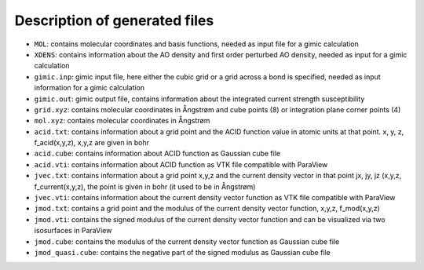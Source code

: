 

Description of generated files
==============================

* ``MOL``: contains molecular coordinates and basis functions, needed as input file for a gimic calculation
* ``XDENS``: contains information about the AO density and first order perturbed AO density, needed as input for a gimic calculation
* ``gimic.inp``: gimic input file, here either the cubic grid or a grid across a bond is specified, needed as input information for a gimic calculation
* ``gimic.out``: gimic output file, contains information about the integrated current strength susceptibility
* ``grid.xyz``: contains molecular coordinates in Ångstrøm and cube points (8) or integration plane corner points (4)
* ``mol.xyz``: contains molecular coordinates in Ångstrøm
* ``acid.txt``: contains information about a grid point and the ACID function value in atomic units at that point. x, y, z, f_acid(x,y,z), x,y,z are given in bohr
* ``acid.cube``: contains information about ACID function as Gaussian cube file
* ``acid.vti``: contains information about ACID function as VTK file compatible with ParaView
* ``jvec.txt``: contains information about a grid point x,y,z and the current density vector in that point jx, jy, jz (x,y,z, f_current(x,y,z), the point is given in bohr (it used to be in Ångstrøm)
* ``jvec.vti``: contains information about the current density vector function as VTK file compatible with ParaView
* ``jmod.txt``: contains a grid point and the modulus of the current density vector function, x,y,z, f_mod(x,y,z)
* ``jmod.vti``: contains the signed modulus of the current density vector function and can be visualized via two isosurfaces in ParaView
* ``jmod.cube``: contains the modulus of the current density vector function as Gaussian cube file
* ``jmod_quasi.cube``: contains the negative part of the signed modulus as Gaussian cube file
